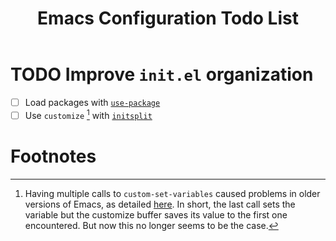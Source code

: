 #+TITLE: Emacs Configuration Todo List

* TODO Improve =init.el= organization
- [ ] Load packages with [[https://github.com/jwiegley/use-package][=use-package=]]
- [ ] Use =customize= [fn:1] with [[https://github.com/dabrahams/initsplit][=initsplit=]]

* Footnotes

[fn:1] Having multiple calls to =custom-set-variables= caused
problems in older versions of Emacs, as detailed [[http://dotemacs.de/custbuffer.html][here]]. In short, the
last call sets the variable but the customize buffer saves its value
to the first one encountered. But now this no longer seems to be the
case.
